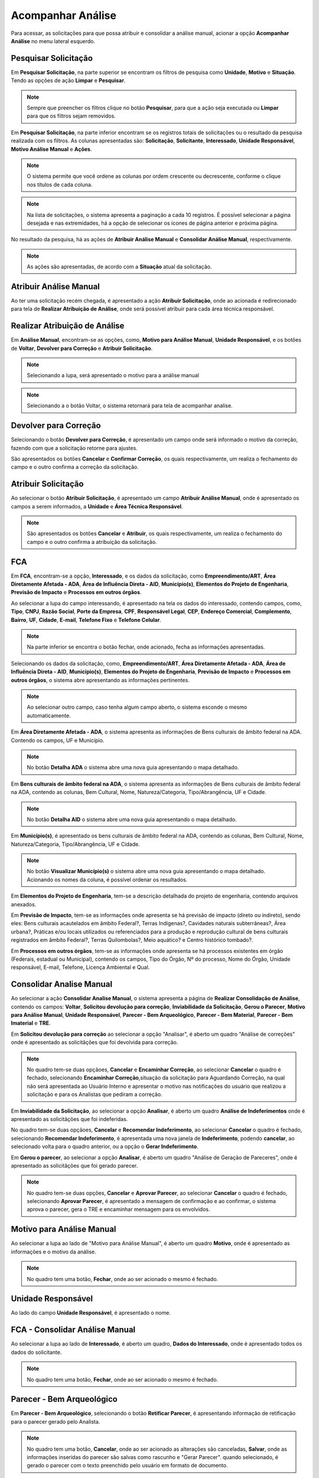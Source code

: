 Acompanhar Análise
=============================

.. meta::
 :description: Apresentação do Acompanhar Análise.
  
Para acessar, as solicitações para que possa atribuir e consolidar a análise manual, acionar a opção **Acompanhar Análise** no menu lateral esquerdo.

.. image:: ../images/SAIP_Interno_Acompanhar_Analise_Menu.png
   :alt: SAIP Interno Acompanhar Análise Menu

.. image:: ../images/SAIP_Interno_Acompanhar_Analise.png
   :alt: SAIP Interno Acompanhar Análise Menu Aberto

Pesquisar Solicitação
------------------------

Em **Pesquisar Solicitação**, na parte superior se encontram os filtros de pesquisa como **Unidade**, **Motivo** e **Situação**. Tendo as opções de ação **Limpar** e **Pesquisar**.

.. image:: ../images/SAIP_Interno_Acompanhar_Analise_Perquisar_Solicitacao_Filtros.png
   :alt: SAIP Interno Acompanhar Análise Filtros

.. note::
   Sempre que preencher os filtros clique no botão **Pesquisar**, para que a ação seja executada ou **Limpar** para que os filtros sejam removidos.

.. image:: ../images/SAIP_Interno_Acompanhar_Analise_Perquisar_Solicitacao_Filtros_Pesquisar.png
   :alt: SAIP Interno Acompanhar Análise Pesquisar

.. image:: ../images/SAIP_Interno_Acompanhar_Analise_Perquisar_Solicitacao_Filtros_Limpar.png
   :alt: SAIP Interno Acompanhar Análise Limpar

   
Em **Pesquisar Solicitação**, na parte inferior encontram se os registros totais de solicitações ou o resultado da pesquisa realizada com os filtros. As colunas apresentadas são: **Solicitação**, **Solicitante**, **Interessado**, **Unidade Responsável**, **Motivo Análise Manual** e **Ações**.

.. image:: ../images/SAIP_Interno_Acompanhar_Analise_Perquisar_Solicitacao_Filtros_Resultado.png
   :alt: SAIP Interno Acompanhar Análise Resultado

.. note::
   O sistema permite que você ordene as colunas por ordem crescente ou decrescente, conforme o clique nos títulos de cada coluna.

.. image:: ../images/SAIP_Interno_Acompanhar_Analise_Perquisar_Solicitacao_Ordena_Resultado.png
   :alt: SAIP Interno Acompanhar Análise Ordena Resultado

.. note::
   Na lista de solicitações, o sistema apresenta a paginação a cada 10 registros. É possível selecionar a página desejada e nas extremidades, há a opção de selecionar os ícones de página anterior e próxima página. 

.. image:: ../images/SAIP_Interno_Acompanhar_Analise_Perquisar_Solicitacao_Paginacao.png
   :alt: SAIP Interno Acompanhar Análise Paginação

No resultado da pesquisa, há as ações de **Atribuir Análise Manual** e **Consolidar Análise Manual**, respectivamente.

.. image:: ../images/SAIP_Interno_Acompanhar_Analise_Acoes.png
  :alt: SAIP Interno Acompanhar Análise Ações

.. note::
   As ações são apresentadas, de acordo com a **Situação** atual da solicitação.

   
Atribuir Análise Manual
---------------------------
Ao ter uma solicitação recém chegada, é apresentado a ação **Atribuir Solicitação**, onde ao acionada é redirecionado para tela de **Realizar Atribuição de Análise**, onde será possível atribuir para cada área técnica responsável.

.. image:: ../images/SAIP_Interno_Acompanhar_Analise_Acao_Atribuir.png
  :alt: SAIP Interno ação Atribuir Análise 

.. image:: ../images/SAIP_Interno_Acompanhar_Analise_Realizar_Atribuicao_Analise.png 
  :alt: SAIP Interno Realizar Atribuicao Análise 

Realizar Atribuição de Análise
---------------------------------
     
Em **Análise Manual**, encontram-se as opções, como, **Motivo para Análise Manual**, **Unidade Responsável**, e os botões de **Voltar**, **Devolver para Correção** e **Atribuir Solicitação**.
  
.. image:: ../images/SAIP_Interno_Acompanhar_Analise_Realizar_Atribuicao_Analise_Analise_Manual.png 
  :alt: SAIP Interno Realizar Atribuicao Análise campos

.. note::
   Selecionando a lupa, será apresentado o motivo para a análise manual

.. image:: ../images/SAIP_Interno_Acompanhar_Analise_Realizar_Atribuicao_Analise_Analise_Manual_Lupa.png 
  :alt: SAIP Interno Realizar Atribuicao Análise campos Lupa Motivo

.. image:: ../images/SAIP_Interno_Acompanhar_Analise_Realizar_Atribuicao_Analise_Analise_Manual_Lupa_Motivo.png 
   :alt: SAIP Interno Realizar Atribuicao Análise campos Lupa Motivo Moldal

.. note::
  Selecionando a o botão Voltar, o sistema retornará para tela de acompanhar analise.

.. image:: ../images/SAIP_Interno_Acompanhar_Analise_Realizar_Atribuicao_Analise_Analise_Manual_Voltar.png 
  :alt: SAIP Interno Realizar Atribuicao Análise botão voltar

.. image:: ../images/SAIP_Interno_Acompanhar_Analise.png
  :alt: SAIP Interno Realizar Atribuicao Análise botão voltar

Devolver para Correção
-------------------------
 
Selecionando o botão **Devolver para Correção**, é apresentado um campo onde será informado o motivo da correção, fazendo com que a solicitação retorne para ajustes.

.. image:: ../images/SAIP_Interno_Acompanhar_Analise_Realizar_Atribuicao_Analise_Analise_Manual_Devolver.png 
  :alt: SAIP Interno Realizar Atribuicao Análise botão Devolver


São apresentados os botões **Cancelar** e **Confirmar Correção**, os quais respectivamente, um realiza o fechamento do campo e o outro confirma a correção da solicitação.

.. image:: ../images/SAIP_Interno_Acompanhar_Analise_Realizar_Atribuicao_Analise_Analise_Manual_Devolver_Motivo.png 
  :alt: SAIP Interno Realizar Atribuicao Análise botão Devolver motivo

Atribuir Solicitação
-------------------------

Ao selecionar o botão **Atribuir Solicitação**, é apresentado um campo **Atribuir Análise Manual**, onde é apresentado os campos a serem informados, a **Unidade** e **Área Técnica Responsável**.

.. image:: ../images/SAIP_Interno_Acompanhar_Analise_Realizar_Atribuicao_Analise_Analise_Manual_Botao_Atribuir_Solicitacao.png 
  :alt: SAIP Interno Realizar Atribuicao Análise botão atribuir Solicitação

.. note:: 
  São apresentados os botões **Cancelar** e **Atribuir**, os quais respectivamente, um realiza o fechamento do campo e o outro confirma a atribuição da solicitação.

.. image:: ../images/SAIP_Interno_Acompanhar_Analise_Realizar_Atribuicao_Analise_Analise_Manual_Atribuir_Solicitacao.png  
   :alt: SAIP Interno Realizar Atribuicao Análise botão Atribuir  

 
FCA 
-----

Em **FCA**, encontram-se a opção, **Interessado**, e os dados da solicitação, como **Empreendimento/ART**, **Área Diretamente Afetada - ADA**, **Área de Influência Direta - AID**, **Município(s)**, **Elementos do Projeto de Engenharia**, **Previsão de Impacto** e **Processos em outros órgãos**.

.. image:: ../images/SAIP_Interno_Acompanhar_Analise_Realizar_Atribuicao_Analise_Analise_Manual_FCA.png   
  :alt: SAIP Interno Realizar Atribuicao Análise FCA

Ao selecionar a lupa do campo interessando, é apresentado na tela os dados do interessado, contendo campos, como, **Tipo**, **CNPJ**, **Razão Social**, **Porte da Empresa**, **CPF**, **Responsável Legal**, **CEP**, **Endereço Comercial**, **Complemento**, **Bairro**, **UF**, **Cidade**, **E-mail**, **Telefone Fixo** e **Telefone Celular**.

.. note:: 
     Na parte inferior se encontra o botão fechar, onde acionado, fecha as informações apresentadas.

.. image:: ../images/SAIP_Interno_Acompanhar_Analise_Realizar_Atribuicao_Analise_FCA_Lupa_Dados_Interessado.png   
  :alt: SAIP Interno Realizar Atribuicao Dados Interessado  

Selecionando os dados da solicitação, como, **Empreendimento/ART**, **Área Diretamente Afetada - ADA**, **Área de Influência Direta - AID**, **Município(s)**, **Elementos do Projeto de Engenharia**, **Previsão de Impacto** e **Processos em outros órgãos**, o sistema abre apresentando as informações pertinentes. 

.. image:: ../images/SAIP_Interno_Acompanhar_Analise_Realizar_Atribuicao_Analise_FCA_Itens_Empreedimento.png 
   :alt: SAIP Interno Acompanhar Analise Realizar Atribuicao Analise FCA Itens Empreedimento

.. note::
   Ao selecionar outro campo, caso tenha algum campo aberto, o sistema esconde o mesmo automaticamente. 

.. image:: ../images/SAIP_Interno_Acompanhar_Analise_Realizar_Atribuicao_Analise_FCA_Itens_Empreedimento_Aberto.png
   :alt: SAIP Interno Acompanhar Analise Realizar Atribuicao Analise FCA Itens Empreedimento Aberto


Em **Área Diretamente Afetada - ADA**, o sistema apresenta as informações de Bens culturais de âmbito federal na ADA. Contendo os campos, UF e Município.

.. note:: 
    No botão **Detalha ADA** o sistema abre uma nova guia apresentando o mapa detalhado.

.. image:: ../images/SAIP_Interno_Acompanhar_Analise_Realizar_Atribuicao_Analise_FCA_Itens_Area_Diretamente.png
   :alt: SAIP Interno Acompanhar Analise Realizar Atribuicao Analise FCA Itens Area Diretamente

Em **Bens culturais de âmbito federal na ADA**, o sistema apresenta as informações de Bens culturais de âmbito federal na ADA, contendo as colunas, Bem Cultural, Nome, Natureza/Categoria, Tipo/Abrangência, UF e Cidade.

.. note:: 
  No botão **Detalha AID** o sistema abre uma nova guia apresentando o mapa detalhado.

.. image:: ../images/SAIP_Interno_Acompanhar_Analise_Realizar_Atribuicao_Analise_FCA_Itens_Area_Influencia.png
   :alt: SAIP Interno Acompanhar Analise Realizar Atribuicao Analise FCA Itens Area Influencia

Em **Município(s)**, é apresentado os bens culturais de âmbito federal na ADA, contendo as colunas, Bem Cultural, Nome, Natureza/Categoria, Tipo/Abrangência, UF e Cidade.

.. note:: 
   No botão **Visualizar Município(s)** o sistema abre uma nova guia apresentando o mapa detalhado. Acionando os nomes da coluna, é possível ordenar os resultados.

.. image:: ../images/SAIP_Interno_Acompanhar_Analise_Realizar_Atribuicao_Analise_FCA_Itens_Municipios.png
    :alt: SAIP Interno Acompanhar Analise Realizar Atribuicao Analise FCA Itens Municipio

Em **Elementos do Projeto de Engenharia**, tem-se a descrição detalhada do projeto de engenharia, contendo arquivos anexados. 

.. image:: ../images/SAIP_Interno_Acompanhar_Analise_Realizar_Atribuicao_Analise_FCA_Itens_Elementos.png
   :alt: SAIP Interno Acompanhar Analise Realizar Atribuicao Análise FCA Itens Elemento

Em **Previsão de Impacto**, tem-se as informações onde apresenta se há previsão de impacto (direto ou indireto), sendo eles: Bens culturais acautelados em âmbito Federal?, Terras Indígenas?, Cavidades naturais subterrâneas?, Área urbana?, Práticas e/ou locais utilizados ou referenciados para a produção e reprodução cultural de bens culturais registrados em âmbito Federal?, Terras Quilombolas?, Meio aquático? e Centro histórico tombado?.

.. image:: ../images/SAIP_Interno_Acompanhar_Analise_Realizar_Atribuicao_Analise_FCA_Itens_Previsao.png
    :alt: SAIP Interno companhar Analise Realizar Atribuicao Analise FCA Itens Previsão

Em **Processos em outros órgãos**, tem-se as informações onde apresenta se há processos existentes em órgão (Federais, estadual ou Municipal), contendo os campos, Tipo do Órgão, Nº do processo, Nome do Órgão, Unidade responsável, E-mail, Telefone, Licença Ambiental e Qual.

.. image:: ../images/SAIP_Interno_Acompanhar_Analise_Realizar_Atribuicao_Analise_FCA_Itens_Processos.png
    :alt: SAIP Interno Acompanhar Analise Realizar Atribuicao Análise FCA Itens Processos

Consolidar Analise Manual 
--------------------------

Ao selecionar a ação **Consolidar Analise Manual**, o sistema apresenta a página de **Realizar Consolidação de Análise**, contendo os campos: **Voltar**, **Solicitou devolução para correção**, **Inviabilidade da Solicitação**, **Gerou o Parecer**, **Motivo para Análise Manual**, **Unidade Responsável**, **Parecer - Bem Arqueológico**, **Parecer - Bem Material**, **Parecer - Bem Imaterial** e **TRE**.

.. image:: ../images/SAIP_Interno_Acompanhar_Analise_Consolidar_Analise_Acao.png
   :alt: SAIP Interno Consolidar Analise Manual Ação
                                          
.. image:: ../images/SAIP_Interno_Acompanhar_Analise_Realizar_Consolidacao_Analise.png
   :alt: SAIP Interno Consolidar Analise Manual Consolidar Análise

Em **Solicitou devolução para correção** ao selecionar a opção "Analisar", é aberto um quadro "Análise de correções" onde é apresentado as solicitãções que foi devolvida para correção.
                                                              
.. image:: ../images/SAIP_Interno_Acompanhar_Analise_Realizar_Consolidacao_Analise_Solicitou_Devolucao_Correcao.png
   :alt:  SAIP Interno Consolidar Analise Manual Consolidar

.. note:: 
 No quadro tem-se duas opçãoes, **Cancelar** e **Encaminhar Correção**, ao selecionar **Cancelar** o quadro é fechado, selecionando **Encaminhar Correção**,situação da solicitação para Aguardando Correção, na qual não será apresentada ao Usuário Interno e apresentar o motivo nas notificações do usuário que realizou a solicitação e para os Analistas que pediram a correção.

.. image:: ../images/SAIP_Interno_Acompanhar_Analise_Realizar_Consolidacao_Analise_Solicitou_Devolucao_Correcao_Encaminhar_Correcao.png
     :alt: SAIP Interno Consolidar Analise Manual Consolidar Análise
                           
Em **Inviabilidade da Solicitação**, ao selecionar a opção **Analisar**, é aberto um quadro **Análise de Indeferimentos** onde é apresentado as solicitãções que foi indeferidas.
                                              
.. image:: ../images/SAIP_Interno_Acompanhar_Analise_Realizar_Consolidacao_Analise_Inviabilidade_Solicitacao.png
    :alt: SAIP Interno Consolidar Analise Manual Consolidar Análise

No quadro tem-se duas opçãoes, **Cancelar** e **Recomendar Indeferimento**, ao selecionar **Cancelar** o quadro é fechado, selecionando **Recomendar Indeferimento**, é apresentada uma nova janela de **Indeferimento**, podendo **cancelar**, ao selecionado volta para o quadro anterior, ou a opção o **Gerar Indeferimento**.

.. image:: ../images/SAIP_Interno_Acompanhar_Analise_Realizar_Consolidacao_Analise_Inviabilidade_Solicitacao_Analise_Indeferimento.png
   :alt: SAIP Interno Consolidar Analise Manual Consolidar Análise

.. image:: ../images/SAIP_Interno_Acompanhar_Analise_Realizar_Consolidacao_Analise_Inviabilidade_Solicitacao_Analise_Indeferimento_Modal_Indeferimento.png
   :alt: SAIP Interno Consolidar Analise Manual Consolidar Análise

Em **Gerou o parecer**, ao selecionar a opção **Analisar**, é aberto um quadro "Análise de Geração de Pareceres", onde é apresentado as solicitãções que foi gerado parecer.
                           
.. image:: ../images/SAIP_Interno_Acompanhar_Analise_Realizar_Consolidacao_Analise_Gerou_Parecer.png
   :alt: SAIP Interno Consolidar Analise Manual Consolidar Análise
.. note:: 
    No quadro tem-se duas opções, **Cancelar** e **Aprovar Parecer**, ao selecionar **Cancelar** o quadro é fechado, selecionando **Aprovar Parecer**, é apresentado a mensagem de confirmação e ao confirmar, o sistema aprova o parecer, gera o TRE e encaminhar mensagem para os envolvidos. 

.. image:: ../images/SAIP_Interno_Acompanhar_Analise_Realizar_Consolidacao_Analise_Gerou_Parecer_Cancelar_Aprovar_Parecer.png
    :alt: SAIP Interno Consolidar Analise Manual Consolidar Análise

.. image:: ../images/SAIP_Interno_Acompanhar_Analise_Realizar_Consolidacao_Analise_Gerou_Parecer_Cancelar_Aprovar_Parecer_Confirmacao.png
    :alt: SAIP Interno Consolidar Analise Manual Consolidar Análise

Motivo para Análise Manual
--------------------------

Ao selecionar a lupa  ao lado de "Motivo para Análise Manual", é aberto um quadro **Motivo**, onde é apresentado as informações e o motivo da análise.

.. note:: 
    No quadro tem uma botão, **Fechar**, onde ao ser acionado o mesmo é fechado.

.. image:: ../images/SAIP_Interno_Acompanhar_Analise_Realizar_Consolidacao_Analise_Motivo_Analise_Manual.png
    :alt: SAIP Interno Consolidar Analise Manual Consolidar Análise

Unidade Responsável
--------------------------

Ao lado do campo **Unidade Responsável**, é apresentado o nome.

.. image:: ../images/SAIP_Interno_Acompanhar_Analise_Realizar_Consolidacao_Analise_Unidade_Responsavel.png
   :alt: SAIP Interno Consolidar Analise Manual Consolidar Análise

FCA - Consolidar Análise Manual
-------------------------------

Ao selecionar a lupa ao lado de **Interessado**, é aberto um quadro, **Dados do Interessado**, onde é apresentado todos os dados do solicitante.
                                                   
.. image:: ../images/SAIP_Interno_Acompanhar_Analise_Realizar_Consolidacao_Analise_Motivo_Analise_Manual_Interessado.png
    :alt: SAIP Interno Consolidar Analise Manual Consolidar Análise

.. note:: 
   No quadro tem uma botão, **Fechar**, onde ao  ser acionado o mesmo é fechado.

.. image:: ../images/SAIP_Interno_Acompanhar_Analise_Realizar_Consolidacao_Analise_Motivo_Analise_Manual_Interessado_Moldal.png               
   :alt: SAIP Interno Consolidar Analise Manual Consolidar Análise

Parecer - Bem Arqueológico 
---------------------------

Em **Parecer - Bem Arqueológico**, selecionando o botão **Retificar Parecer**, é apresentando informação de retificação para o parecer gerado pelo Analista.

.. image:: ../images/SAIP_Interno_Acompanhar_Analise_Realizar_Consolidacao_Analise_Motivo_Analise_Manual_Parecer_Bem_Arqueologico.png
   :alt: SAIP Interno Consolidar Analise Manual Consolidar Análise
    
.. note:: 
     No quadro tem uma botão, **Cancelar**, onde ao ser acionado as alterações são canceladas, **Salvar**, onde as informações inseridas do parecer são salvas como rascunho e "Gerar Parecer". quando selecionado, é gerado o parecer com o texto preenchido pelo usuário em formato de documento.

.. image:: ../images/SAIP_Interno_Acompanhar_Analise_Realizar_Consolidacao_Analise_Motivo_Analise_Manual_Parecer_Bem_Arqueologico_Retificar_Parecer.png
     :alt: SAIP Interno Consolidar Analise Manual Consolidar Análise

Parecer - Bem Material
--------------------------

Em **Parecer - Bem Material**, selecionando o botão **Retificar Parecer**, é apresentando informação de retificação para o parecer gerado pelo Analista.

.. image:: ../images/SAIP_Interno_Acompanhar_Analise_Realizar_Consolidacao_Analise_Motivo_Analise_Manual_Parecer_Bem_material.png
  :alt: SAIP Interno Consolidar Analise Manual Consolidar Análise
    
.. note:: 
     No quadro tem uma botão, **Cancelar**, onde ao ser acionado as alterações são canceladas, **Salvar**, onde as informações inseridas do parecer são salvas como rascunho e "Gerar Parecer". quando selecionado, é gerado o parecer com o texto preenchido pelo usuário em formato de documento.
                                                                          
.. image:: ../images/SAIP_Interno_Acompanhar_Analise_Realizar_Consolidacao_Analise_Motivo_Analise_Manual_Parecer_Bem_material_Retificar_Parecer.png
    :alt: SAIP Interno Consolidar Analise Manual Consolidar Análise                                                      

Parecer - Bem Imaterial 
--------------------------

Em **Parecer - Bem Imaterial**, selecionando o botão **Retificar Parecer**, é apresentando informação de retificação para o parecer gerado pelo Analista.

.. image:: ../images/SAIP_Interno_Acompanhar_Analise_Realizar_Consolidacao_Analise_Motivo_Analise_Manual_Parecer_Bem_Imaterial.png
   :alt: SAIP Interno Consolidar Analise Manual Consolidar Análise

.. note:: 
     No quadro tem uma botão, **Cancelar**, onde ao ser acionado as alterações são canceladas, **Salvar** onde as informações inseridas do parecer são salvas como rascunho e **Gerar Parecer**. quando selecionado, é gerado o parecer com o texto preenchido pelo usuário em formato de documento.

.. image:: ../images/SAIP_Interno_Acompanhar_Analise_Realizar_Consolidacao_Analise_Motivo_Analise_Manual_Parecer_Bem_Imaterial_Retificar_Parecer.png
   :alt: SAIP Interno Consolidar Analise Manual Consolidar Análise

TRE
---

Em **TRE**, é apresetado os botões **Visualzar TRE** e **Salvar**, contendo os campos **Bem Arqueológico**, **Bem Tombado**, **Bem Valorado** e **Bem Imaterial**.

.. image:: ../images/SAIP_Interno_Acompanhar_Analise_Realizar_Consolidacao_Analise_Motivo_Analise_Manual_Parecer_TRE.png
     :alt: SAIP Interno Consolidar Analise Manual Consolidar Análise

Visualzar TRE
--------------

Em **Visualzar TRE**, ao acionado é apresentado uma janela **Termo de Referência Específico**, com informações alteradas.
                                                 
.. image:: ../images/SAIP_Interno_Acompanhar_Analise_Realizar_Consolidacao_Analise_Motivo_Analise_Manual_Parecer_TRE_Visualizar_TRE.png
     :alt: SAIP Interno Consolidar Analise Manual Consolidar Análise

.. note:: 
    Selecionado o botão "Fechar", a janela contendo as informações é fechada.

.. image:: ../images/SAIP_Interno_Acompanhar_Analise_Realizar_Consolidacao_Analise_Motivo_Analise_Manual_Parecer_TRE_Visualizar_TRE_Fechar.png
      :alt: SAIP Interno Consolidar Analise Manual Consolidar Análise

Salvar
---------

Em **Salvar**, ao acionado é apresentado uma mensagem "Salvo com sucesso", informando que as alterações realizadas foram gravadas.
                                                               
.. image:: ../images/SAIP_Interno_Acompanhar_Analise_Realizar_Consolidacao_Analise_Motivo_Analise_Manual_Parecer_TRE_Salvar.png
    :alt: SAIP Interno Consolidar Analise Manual Consolidar Análise
            
.. note:: 
   Selecionado o botão "x", a janela de sucesso e removida da página.

.. image:: ../images/SAIP_Interno_Acompanhar_Analise_Realizar_Consolidacao_Analise_Motivo_Analise_Manual_Parecer_TRE_Salvar_Fechar.png
   :alt: SAIP Interno Consolidar Analise Manual Consolidar Análise

Bem Arqueológico
--------------------------

Em **Bem Arqueológico**, é apresentado o o campo **Nível(Sugerido IN)**, **Nível correto conforme análise**, pode ser marcada uma das opções, sendo, **Não se aplica**, **Nível I**, **Nível II**, **Nível III** e **Nível IV**. 
                                 
.. image:: ../images/SAIP_Interno_Acompanhar_Analise_Realizar_Consolidacao_Analise_Motivo_Analise_Manual_Parecer_TRE_Bem_Arqueologico.png
   :alt: SAIP Interno Consolidar Analise Manual Consolidar Análise

.. note:: 
   O texto padrão de cada nível apresentado muda, conforme cadastrado no sistema.

.. image:: ../images/SAIP_Interno_Acompanhar_Analise_Realizar_Consolidacao_Analise_Motivo_Analise_Manual_Parecer_TRE_Bem_Arqueologico_Mensagem.png
    :alt: SAIP Interno Consolidar Analise Manual Consolidar Análise

Bem Tombado
--------------------------

Em **Bem Tombado**, é apresentado o campo **Nível(Sugerido IN)**, **Nível correto conforme análise**, pode ser marcada uma das opções, sendo, **Com impacto** e **Sem Impacto**. 

.. image:: ../images/SAIP_Interno_Acompanhar_Analise_Realizar_Consolidacao_Analise_Motivo_Analise_Manual_Parecer_TRE_Bem_Tombado.png
    :alt: SAIP Interno Consolidar Analise Manual Consolidar Análise

.. note:: 
  O texto padrão de cada nível apresentado muda, conforme cadastrado no sistema.

.. image:: ../images/SAIP_Interno_Acompanhar_Analise_Realizar_Consolidacao_Analise_Motivo_Analise_Manual_Parecer_TRE_Bem_Tombado_Mensagem.png
    :alt: SAIP Interno Consolidar Analise Manual Consolidar Análise

Bem Valorado
--------------------------

Em **Bem Valorado**, é apresentado o campo **Nível(Sugerido IN)**, **Nível correto conforme análise**, pode ser marcada uma das opções, sendo, **Com impacto** e **Sem Impacto**. 

.. image:: ../images/SAIP_Interno_Acompanhar_Analise_Realizar_Consolidacao_Analise_Motivo_Analise_Manual_Parecer_TRE_Bem_Valorado.png
    :alt: SAIP Interno Consolidar Analise Manual Consolidar Análise
 
.. note:: 
    O texto padrão de cada nível apresentado muda, conforme cadastrado no sistema.

.. image:: ../images/SAIP_Interno_Acompanhar_Analise_Realizar_Consolidacao_Analise_Motivo_Analise_Manual_Parecer_TRE_Bem_Valorado_Mensagem.png
    :alt: SAIP Interno Consolidar Analise Manual Consolidar Análise

Bem Imaterial
--------------------------

Em **Bem Imaterial**, é apresentado o campo **Nível(Sugerido IN)**, **Nível correto conforme análise**, pode ser marcada uma das opções, sendo, **Sem Impacto**,  **Com Impacto (TCE)**, **Com Impacto (Relatório)**, **Com Impacto (Relatório e TCE)**. 
                            
.. image:: ../images/SAIP_Interno_Acompanhar_Analise_Realizar_Consolidacao_Analise_Motivo_Analise_Manual_Parecer_TRE_Bem_Imaterial.png
     :alt: SAIP Interno Consolidar Analise Manual Consolidar Análise
       
.. note:: 
    O texto padrão de cada nível apresentado muda, conforme cadastrado no sistema.

.. image:: ../images/SAIP_Interno_Acompanhar_Analise_Realizar_Consolidacao_Analise_Motivo_Analise_Manual_Parecer_TRE_Bem_Imaterial_Mensagem.png
        :alt: SAIP Interno Consolidar Analise Manual Consolidar Análise
